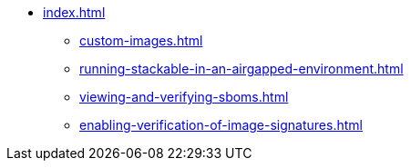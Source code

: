 * xref:index.adoc[]
** xref:custom-images.adoc[]
** xref:running-stackable-in-an-airgapped-environment.adoc[]
** xref:viewing-and-verifying-sboms.adoc[]
** xref:enabling-verification-of-image-signatures.adoc[]
